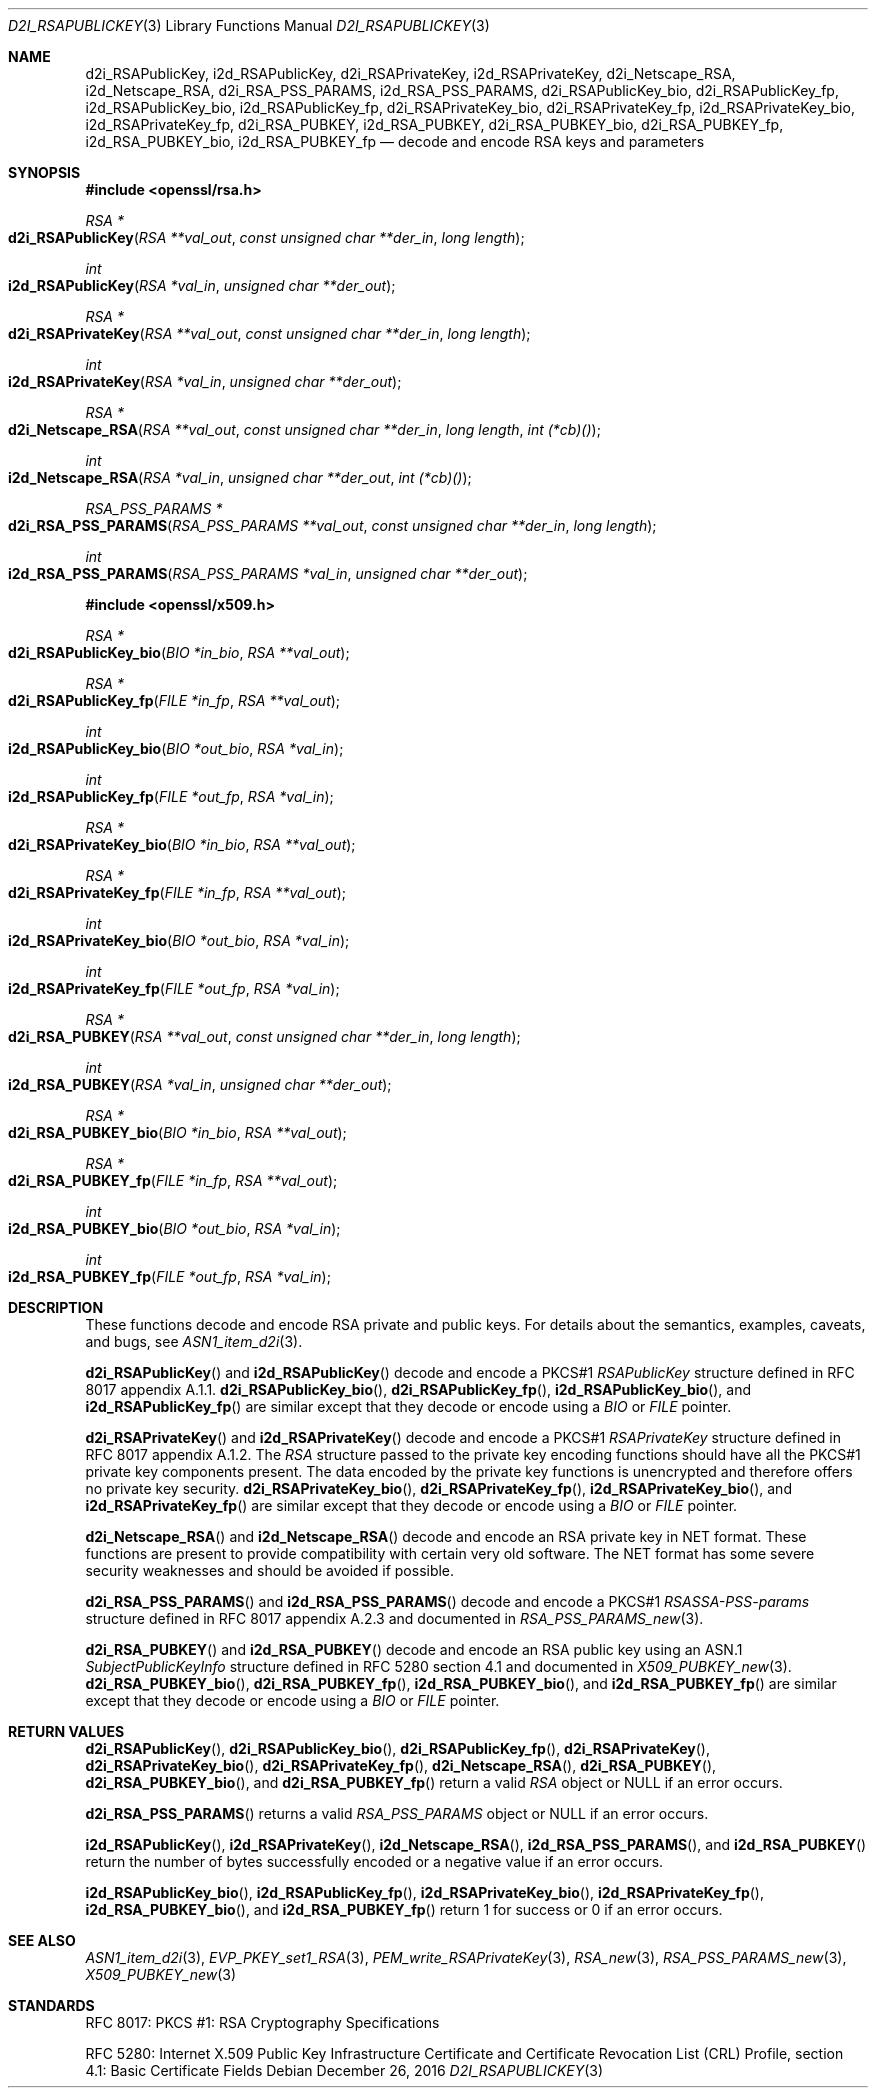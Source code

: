 .\"	$OpenBSD: d2i_RSAPublicKey.3,v 1.8 2016/12/26 16:52:25 schwarze Exp $
.\"	OpenSSL bb9ad09e Jun 6 00:43:05 2016 -0400
.\"
.\" This file is a derived work.
.\" The changes are covered by the following Copyright and license:
.\"
.\" Copyright (c) 2016 Ingo Schwarze <schwarze@openbsd.org>
.\"
.\" Permission to use, copy, modify, and distribute this software for any
.\" purpose with or without fee is hereby granted, provided that the above
.\" copyright notice and this permission notice appear in all copies.
.\"
.\" THE SOFTWARE IS PROVIDED "AS IS" AND THE AUTHOR DISCLAIMS ALL WARRANTIES
.\" WITH REGARD TO THIS SOFTWARE INCLUDING ALL IMPLIED WARRANTIES OF
.\" MERCHANTABILITY AND FITNESS. IN NO EVENT SHALL THE AUTHOR BE LIABLE FOR
.\" ANY SPECIAL, DIRECT, INDIRECT, OR CONSEQUENTIAL DAMAGES OR ANY DAMAGES
.\" WHATSOEVER RESULTING FROM LOSS OF USE, DATA OR PROFITS, WHETHER IN AN
.\" ACTION OF CONTRACT, NEGLIGENCE OR OTHER TORTIOUS ACTION, ARISING OUT OF
.\" OR IN CONNECTION WITH THE USE OR PERFORMANCE OF THIS SOFTWARE.
.\"
.\" The original file was written by Ulf Moeller <ulf@openssl.org> and
.\" Dr. Stephen Henson <steve@openssl.org>.
.\" Copyright (c) 2000, 2002, 2003, 2009, 2016 The OpenSSL Project.
.\" All rights reserved.
.\"
.\" Redistribution and use in source and binary forms, with or without
.\" modification, are permitted provided that the following conditions
.\" are met:
.\"
.\" 1. Redistributions of source code must retain the above copyright
.\"    notice, this list of conditions and the following disclaimer.
.\"
.\" 2. Redistributions in binary form must reproduce the above copyright
.\"    notice, this list of conditions and the following disclaimer in
.\"    the documentation and/or other materials provided with the
.\"    distribution.
.\"
.\" 3. All advertising materials mentioning features or use of this
.\"    software must display the following acknowledgment:
.\"    "This product includes software developed by the OpenSSL Project
.\"    for use in the OpenSSL Toolkit. (http://www.openssl.org/)"
.\"
.\" 4. The names "OpenSSL Toolkit" and "OpenSSL Project" must not be used to
.\"    endorse or promote products derived from this software without
.\"    prior written permission. For written permission, please contact
.\"    openssl-core@openssl.org.
.\"
.\" 5. Products derived from this software may not be called "OpenSSL"
.\"    nor may "OpenSSL" appear in their names without prior written
.\"    permission of the OpenSSL Project.
.\"
.\" 6. Redistributions of any form whatsoever must retain the following
.\"    acknowledgment:
.\"    "This product includes software developed by the OpenSSL Project
.\"    for use in the OpenSSL Toolkit (http://www.openssl.org/)"
.\"
.\" THIS SOFTWARE IS PROVIDED BY THE OpenSSL PROJECT ``AS IS'' AND ANY
.\" EXPRESSED OR IMPLIED WARRANTIES, INCLUDING, BUT NOT LIMITED TO, THE
.\" IMPLIED WARRANTIES OF MERCHANTABILITY AND FITNESS FOR A PARTICULAR
.\" PURPOSE ARE DISCLAIMED.  IN NO EVENT SHALL THE OpenSSL PROJECT OR
.\" ITS CONTRIBUTORS BE LIABLE FOR ANY DIRECT, INDIRECT, INCIDENTAL,
.\" SPECIAL, EXEMPLARY, OR CONSEQUENTIAL DAMAGES (INCLUDING, BUT
.\" NOT LIMITED TO, PROCUREMENT OF SUBSTITUTE GOODS OR SERVICES;
.\" LOSS OF USE, DATA, OR PROFITS; OR BUSINESS INTERRUPTION)
.\" HOWEVER CAUSED AND ON ANY THEORY OF LIABILITY, WHETHER IN CONTRACT,
.\" STRICT LIABILITY, OR TORT (INCLUDING NEGLIGENCE OR OTHERWISE)
.\" ARISING IN ANY WAY OUT OF THE USE OF THIS SOFTWARE, EVEN IF ADVISED
.\" OF THE POSSIBILITY OF SUCH DAMAGE.
.\"
.Dd $Mdocdate: December 26 2016 $
.Dt D2I_RSAPUBLICKEY 3
.Os
.Sh NAME
.Nm d2i_RSAPublicKey ,
.Nm i2d_RSAPublicKey ,
.Nm d2i_RSAPrivateKey ,
.Nm i2d_RSAPrivateKey ,
.Nm d2i_Netscape_RSA ,
.Nm i2d_Netscape_RSA ,
.Nm d2i_RSA_PSS_PARAMS ,
.Nm i2d_RSA_PSS_PARAMS ,
.Nm d2i_RSAPublicKey_bio ,
.Nm d2i_RSAPublicKey_fp ,
.Nm i2d_RSAPublicKey_bio ,
.Nm i2d_RSAPublicKey_fp ,
.Nm d2i_RSAPrivateKey_bio ,
.Nm d2i_RSAPrivateKey_fp ,
.Nm i2d_RSAPrivateKey_bio ,
.Nm i2d_RSAPrivateKey_fp ,
.Nm d2i_RSA_PUBKEY ,
.Nm i2d_RSA_PUBKEY ,
.Nm d2i_RSA_PUBKEY_bio ,
.Nm d2i_RSA_PUBKEY_fp ,
.Nm i2d_RSA_PUBKEY_bio ,
.Nm i2d_RSA_PUBKEY_fp
.Nd decode and encode RSA keys and parameters
.Sh SYNOPSIS
.In openssl/rsa.h
.Ft RSA *
.Fo d2i_RSAPublicKey
.Fa "RSA **val_out"
.Fa "const unsigned char **der_in"
.Fa "long length"
.Fc
.Ft int
.Fo i2d_RSAPublicKey
.Fa "RSA *val_in"
.Fa "unsigned char **der_out"
.Fc
.Ft RSA *
.Fo d2i_RSAPrivateKey
.Fa "RSA **val_out"
.Fa "const unsigned char **der_in"
.Fa "long length"
.Fc
.Ft int
.Fo i2d_RSAPrivateKey
.Fa "RSA *val_in"
.Fa "unsigned char **der_out"
.Fc
.Ft RSA *
.Fo d2i_Netscape_RSA
.Fa "RSA **val_out"
.Fa "const unsigned char **der_in"
.Fa "long length"
.Fa "int (*cb)()"
.Fc
.Ft int
.Fo i2d_Netscape_RSA
.Fa "RSA *val_in"
.Fa "unsigned char **der_out"
.Fa "int (*cb)()"
.Fc
.Ft RSA_PSS_PARAMS *
.Fo d2i_RSA_PSS_PARAMS
.Fa "RSA_PSS_PARAMS **val_out"
.Fa "const unsigned char **der_in"
.Fa "long length"
.Fc
.Ft int
.Fo i2d_RSA_PSS_PARAMS
.Fa "RSA_PSS_PARAMS *val_in"
.Fa "unsigned char **der_out"
.Fc
.In openssl/x509.h
.Ft RSA *
.Fo d2i_RSAPublicKey_bio
.Fa "BIO *in_bio"
.Fa "RSA **val_out"
.Fc
.Ft RSA *
.Fo d2i_RSAPublicKey_fp
.Fa "FILE *in_fp"
.Fa "RSA **val_out"
.Fc
.Ft int
.Fo i2d_RSAPublicKey_bio
.Fa "BIO *out_bio"
.Fa "RSA *val_in"
.Fc
.Ft int
.Fo i2d_RSAPublicKey_fp
.Fa "FILE *out_fp"
.Fa "RSA *val_in"
.Fc
.Ft RSA *
.Fo d2i_RSAPrivateKey_bio
.Fa "BIO *in_bio"
.Fa "RSA **val_out"
.Fc
.Ft RSA *
.Fo d2i_RSAPrivateKey_fp
.Fa "FILE *in_fp"
.Fa "RSA **val_out"
.Fc
.Ft int
.Fo i2d_RSAPrivateKey_bio
.Fa "BIO *out_bio"
.Fa "RSA *val_in"
.Fc
.Ft int
.Fo i2d_RSAPrivateKey_fp
.Fa "FILE *out_fp"
.Fa "RSA *val_in"
.Fc
.Ft RSA *
.Fo d2i_RSA_PUBKEY
.Fa "RSA **val_out"
.Fa "const unsigned char **der_in"
.Fa "long length"
.Fc
.Ft int
.Fo i2d_RSA_PUBKEY
.Fa "RSA *val_in"
.Fa "unsigned char **der_out"
.Fc
.Ft RSA *
.Fo d2i_RSA_PUBKEY_bio
.Fa "BIO *in_bio"
.Fa "RSA **val_out"
.Fc
.Ft RSA *
.Fo d2i_RSA_PUBKEY_fp
.Fa "FILE *in_fp"
.Fa "RSA **val_out"
.Fc
.Ft int
.Fo i2d_RSA_PUBKEY_bio
.Fa "BIO *out_bio"
.Fa "RSA *val_in"
.Fc
.Ft int
.Fo i2d_RSA_PUBKEY_fp
.Fa "FILE *out_fp"
.Fa "RSA *val_in"
.Fc
.Sh DESCRIPTION
These functions decode and encode RSA private and public keys.
For details about the semantics, examples, caveats, and bugs, see
.Xr ASN1_item_d2i 3 .
.Pp
.Fn d2i_RSAPublicKey
and
.Fn i2d_RSAPublicKey
decode and encode a PKCS#1
.Vt RSAPublicKey
structure defined in RFC 8017 appendix A.1.1.
.Fn d2i_RSAPublicKey_bio ,
.Fn d2i_RSAPublicKey_fp ,
.Fn i2d_RSAPublicKey_bio ,
and
.Fn i2d_RSAPublicKey_fp
are similar except that they decode or encode using a
.Vt BIO
or
.Vt FILE
pointer.
.Pp
.Fn d2i_RSAPrivateKey
and
.Fn i2d_RSAPrivateKey
decode and encode a PKCS#1
.Vt RSAPrivateKey
structure defined in RFC 8017 appendix A.1.2.
The
.Vt RSA
structure passed to the private key encoding functions should have
all the PKCS#1 private key components present.
The data encoded by the private key functions is unencrypted and
therefore offers no private key security.
.Fn d2i_RSAPrivateKey_bio ,
.Fn d2i_RSAPrivateKey_fp ,
.Fn i2d_RSAPrivateKey_bio ,
and
.Fn i2d_RSAPrivateKey_fp
are similar except that they decode or encode using a
.Vt BIO
or
.Vt FILE
pointer.
.Pp
.Fn d2i_Netscape_RSA
and
.Fn i2d_Netscape_RSA
decode and encode an RSA private key in NET format.
These functions are present to provide compatibility with
certain very old software.
The NET format has some severe security weaknesses and should be
avoided if possible.
.Pp
.Fn d2i_RSA_PSS_PARAMS
and
.Fn i2d_RSA_PSS_PARAMS
decode and encode a PKCS#1
.Vt RSASSA-PSS-params
structure defined in RFC 8017 appendix A.2.3 and documented in
.Xr RSA_PSS_PARAMS_new 3 .
.Pp
.Fn d2i_RSA_PUBKEY
and
.Fn i2d_RSA_PUBKEY
decode and encode an RSA public key using an ASN.1
.Vt SubjectPublicKeyInfo
structure defined in RFC 5280 section 4.1 and documented in
.Xr X509_PUBKEY_new 3 .
.Fn d2i_RSA_PUBKEY_bio ,
.Fn d2i_RSA_PUBKEY_fp ,
.Fn i2d_RSA_PUBKEY_bio ,
and
.Fn i2d_RSA_PUBKEY_fp
are similar except that they decode or encode using a
.Vt BIO
or
.Vt FILE
pointer.
.Sh RETURN VALUES
.Fn d2i_RSAPublicKey ,
.Fn d2i_RSAPublicKey_bio ,
.Fn d2i_RSAPublicKey_fp ,
.Fn d2i_RSAPrivateKey ,
.Fn d2i_RSAPrivateKey_bio ,
.Fn d2i_RSAPrivateKey_fp ,
.Fn d2i_Netscape_RSA ,
.Fn d2i_RSA_PUBKEY ,
.Fn d2i_RSA_PUBKEY_bio ,
and
.Fn d2i_RSA_PUBKEY_fp
return a valid
.Vt RSA
object or
.Dv NULL
if an error occurs.
.Pp
.Fn d2i_RSA_PSS_PARAMS
returns a valid
.Vt RSA_PSS_PARAMS
object or
.Dv NULL
if an error occurs.
.Pp
.Fn i2d_RSAPublicKey ,
.Fn i2d_RSAPrivateKey ,
.Fn i2d_Netscape_RSA ,
.Fn i2d_RSA_PSS_PARAMS ,
and
.Fn i2d_RSA_PUBKEY
return the number of bytes successfully encoded or a negative value
if an error occurs.
.Pp
.Fn i2d_RSAPublicKey_bio ,
.Fn i2d_RSAPublicKey_fp ,
.Fn i2d_RSAPrivateKey_bio ,
.Fn i2d_RSAPrivateKey_fp ,
.Fn i2d_RSA_PUBKEY_bio ,
and
.Fn i2d_RSA_PUBKEY_fp
return 1 for success or 0 if an error occurs.
.Sh SEE ALSO
.Xr ASN1_item_d2i 3 ,
.Xr EVP_PKEY_set1_RSA 3 ,
.Xr PEM_write_RSAPrivateKey 3 ,
.Xr RSA_new 3 ,
.Xr RSA_PSS_PARAMS_new 3 ,
.Xr X509_PUBKEY_new 3
.Sh STANDARDS
RFC 8017: PKCS #1: RSA Cryptography Specifications
.Pp
RFC 5280: Internet X.509 Public Key Infrastructure Certificate and
Certificate Revocation List (CRL) Profile,
section 4.1: Basic Certificate Fields
